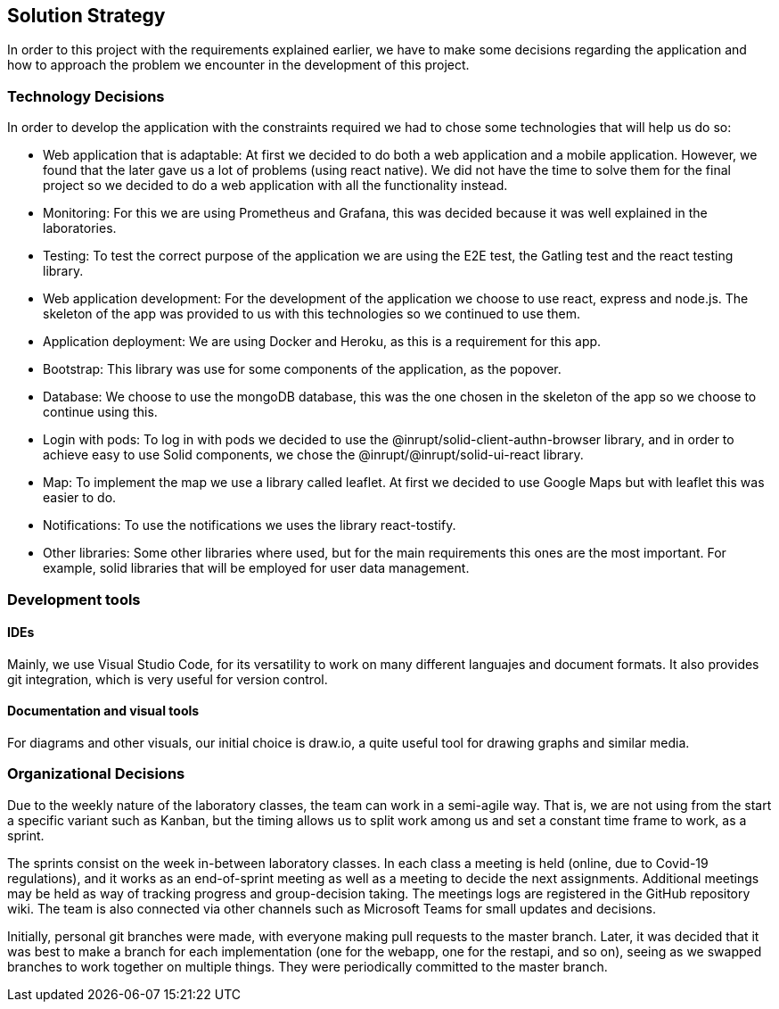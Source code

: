 [[section-solution-strategy]]
== Solution Strategy
In order to this project with the requirements explained earlier, we have to make some decisions regarding the application and how to approach the problem we encounter in the development of this project.

=== Technology Decisions
In order to develop the application with the constraints required we had to chose some technologies that will help us do so:

* Web application that is adaptable: At first we decided to do both a web application and a mobile application. However, we found that the later gave us a lot of problems (using react native). We did not have the time to solve them for the final project so we decided to do a web application with all the functionality instead.
* Monitoring: For this we are using Prometheus and Grafana, this was decided because it was well explained in the laboratories.
* Testing: To test the correct purpose of the application we are using the E2E test, the Gatling test and the react testing library.
* Web application development: For the development of the application we choose to use react, express and node.js. The skeleton of the app was provided to us with this technologies so we continued to use them.
* Application deployment: We are using Docker and Heroku, as this is a requirement for this app.
* Bootstrap: This library was use for some components of the application, as the popover.
* Database: We choose to use the mongoDB database, this was the one chosen in the skeleton of the app so we choose to continue using this.
* Login with pods: To log in with pods we decided to use the @inrupt/solid-client-authn-browser library, and in order to achieve easy to use Solid components, we chose the @inrupt/@inrupt/solid-ui-react library.
* Map: To implement the map we use a library called leaflet. At first we decided to use Google Maps but with leaflet this was easier to do.
* Notifications: To use the notifications we uses the library react-tostify.
* Other libraries: Some other libraries where used, but for the main requirements this ones are the most important. For example, solid libraries that will be employed for user data management.

=== Development tools
==== IDEs

Mainly, we use Visual Studio Code, for its versatility to work on many different languajes and document formats. It also provides git integration, which is very useful for version control.

==== Documentation and visual tools
 
For diagrams and other visuals, our initial choice is draw.io, a quite useful tool for drawing graphs and similar media.

=== Organizational Decisions

Due to the weekly nature of the laboratory classes, the team can work in a semi-agile way. That is, we are not using from the start a specific variant such as Kanban, but the timing allows us to split work among us and set a constant time frame to work, as a sprint.

The sprints consist on the week in-between laboratory classes. In each class a meeting is held (online, due to Covid-19 regulations), and it works as an end-of-sprint meeting as well as a meeting to decide the next assignments. Additional meetings may be held as way of tracking progress and group-decision taking. The meetings logs are registered in the GitHub repository wiki.
The team is also connected via other channels such as Microsoft Teams for small updates and decisions.

Initially, personal git branches were made, with everyone making pull requests to the master branch. Later, it was decided that it was best to make a branch for each implementation (one for the webapp, one for the restapi, and so on), seeing as we swapped branches to work together on multiple things. They were periodically committed to the master branch.
